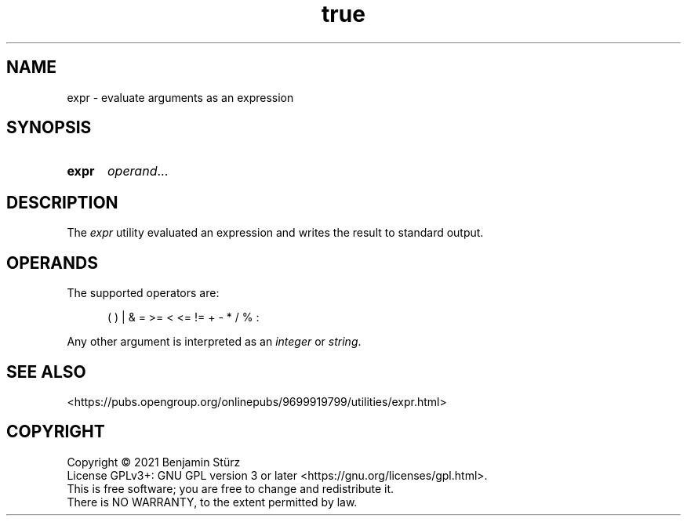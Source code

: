 .TH true 1 "2021-09-03"

.SH NAME
expr - evaluate arguments as an expression

.SH SYNOPSIS
.SY expr
\fIoperand\fR...
.YS

.SH DESCRIPTION
The
.I
expr
utility evaluated an expression and writes the result to standard output.

.SH OPERANDS
The supported operators are:
.PP
.RS 5
(  )  |  &  =  >=  <  <=  !=  +  -  *  /  %  :
.RE
.PP
Any other argument is interpreted as an
.I integer
or
.I string\fR.

.SH SEE ALSO
<https://pubs.opengroup.org/onlinepubs/9699919799/utilities/expr.html>

.PP
.SH COPYRIGHT
.br
Copyright \(co 2021 Benjamin Stürz
.br
License GPLv3+: GNU GPL version 3 or later <https://gnu.org/licenses/gpl.html>.
.br
This is free software; you are free to change and redistribute it.
.br
There is NO WARRANTY, to the extent permitted by law.
